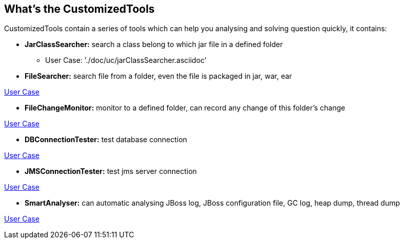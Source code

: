 What's the CustomizedTools
--------------------------

CustomizedTools contain a series of tools which can help you analysing and solving question quickly, it contains:

* *JarClassSearcher:* search a class belong to which jar file in a defined folder

** User Case: './doc/uc/jarClassSearcher.asciidoc'

* *FileSearcher:* search file from a folder, even the file is packaged in jar, war, ear

link:CustomizedTools/doc/uc/fileSearcher.asciidoc[User Case]

* *FileChangeMonitor:* monitor to a defined folder, can record any change of this folder's change

link:CustomizedTools/doc/uc/fileChangeMonitor.asciidoc[User Case]

* *DBConnectionTester:* test database connection

link:CustomizedTools/doc/uc/dbConnectionTester.asciidoc[User Case]

* *JMSConnectionTester:* test jms server connection

link:CustomizedTools/doc/uc/jmsConnectionTester.asciidoc[User Case]

* *SmartAnalyser:* can automatic analysing JBoss log, JBoss configuration file, GC log, heap dump, thread dump

link:CustomizedTools/doc/uc/smartAnalyser.asciidoc[User Case]

